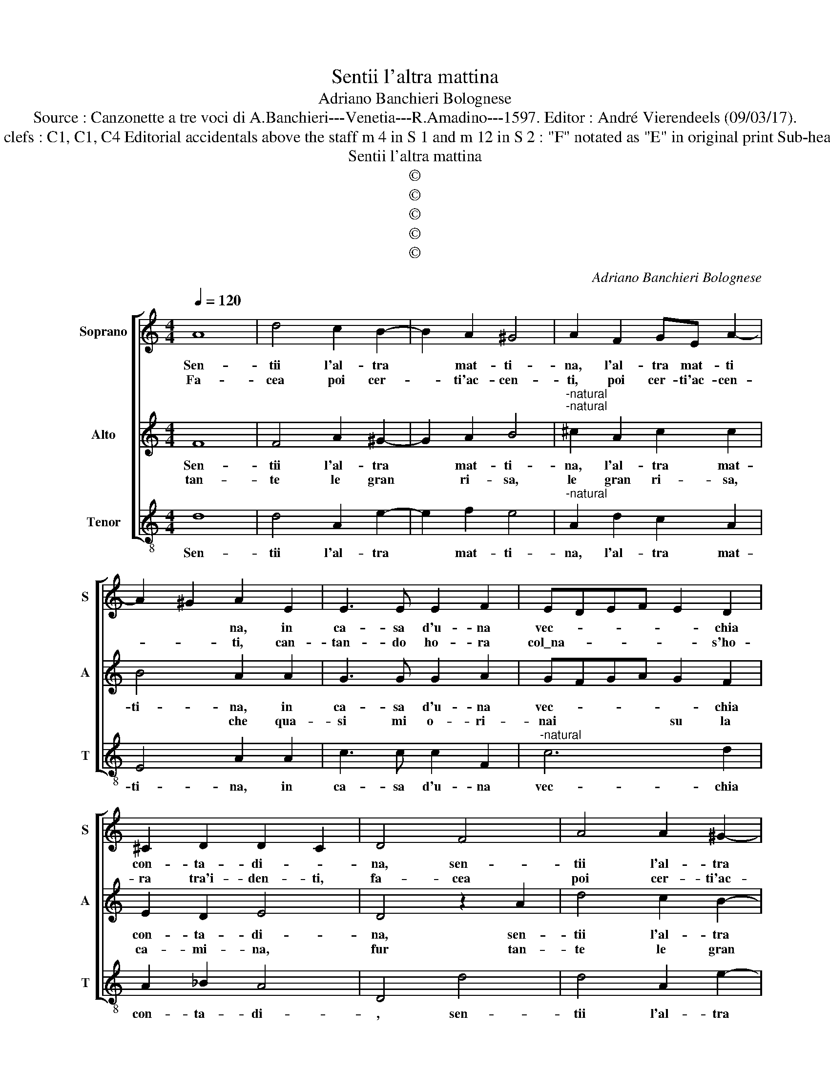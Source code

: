 X:1
T:Sentii l'altra mattina
T:Adriano Banchieri Bolognese
T:Source : Canzonette a tre voci di A.Banchieri---Venetia---R.Amadino---1597. Editor : André Vierendeels (09/03/17).
T:Notes : Original clefs : C1, C1, C4 Editorial accidentals above the staff m 4 in S 1 and m 12 in S 2 : "F" notated as "E" in original print Sub-heading : "Villotta" 
T:Sentii l'altra mattina
T:©
T:©
T:©
T:©
T:©
C:Adriano Banchieri Bolognese
Z:©
%%score [ 1 2 3 ]
L:1/8
Q:1/4=120
M:4/4
K:C
V:1 treble nm="Soprano" snm="S"
V:2 treble nm="Alto" snm="A"
V:3 treble-8 nm="Tenor" snm="T"
V:1
 A8 | d4 c2 B2- | B2 A2 ^G4 | A2 F2 GE A2- | A2 ^G2 A2 E2 | E3 E E2 F2 | EDEF E2 D2 | %7
w: Sen-|tii l'al- tra|* mat- ti-|na, l'al- tra mat- ti|* * na, in|ca- sa d'u- na|vec- * * * * chia|
w: Fa-|cea poi cer-|* ti'ac- cen-|ti, poi cer- ti'ac- cen-|* * ti, can-|tan- do ho- ra|col\_na- * * * * s'ho-|
 ^C2 D2 D2 C2 | D4 F4 | A4 A2 ^G2- | G2 A2 B4 |"^-natural" ^c2 A2 c2 c2 | B4 A2 A2 | G3 G G2 A2 | %14
w: con- ta- di- *|na, sen-|tii l'al- tra|* mat- ti-|na, l'al- tra mat-|ti- na, in|ca- sa d'u- na|
w: ra tra'i- den- ti,|fa- cea|poi cer- ti'ac-|* cen- ti|poi cer- ti'ac- cen-|ti, can- tan-|d'ho- ra col na-|
 GFGA G2 F2 | E2 D2 E4 | D8 | z4 z2 A2 | c2 A2 c2 F2 | G2 A2 G2 F2 | G2 A2 G2 F2 | G2 A2 F2 G2 | %22
w: vec- * * * * chia|con- ta di-|na,|can-|tar men- tre fa-|ce- va le pol-|pet- te, le pol-|pet- te, le pol-|
w: s'ho- * * * * ra|tra'i den- ti,|con|tich'|e toch' pe- stan-|* do * *|||
 E4 D4 | z4 A2 B2 | c4 c2 c2 | B4 A4 | G2 G2 c2 B2 | A6 ^G2 | A4 A2 ^G2 | A2 B2 c2 BA | %30
w: pet- te,|chi t'ha|fat- to quel-|le scar-|pet- te che ti|stan- si|ben, che ti|stan- si ben, gi- ro-|
w: ||||||||
 G2 G2 A2 G2 | F4 E4 | D4 F4 | A2 F2 A2 F2 | E2 F2 E2 D2 | E2 F2 E2 D2 | E2 F2 E2 D2 | %37
w: met- ta, che ti|stan- si|ben, can-|tar men- tre fa-|ce- va le pol-|pe- te, le pol-|pet- te, le pol-|
w: |||||||
 E2 F2 D2 E2 | ^C4 D4 | D2 E2 F4 | E2 ^F2 G4- |"^-natural" G2 D2 F2 F2 | E2 E2 A2 GF | E4 E4 | %44
w: pet- te, le pol-|pet- te,|chi t'ha fat-|to quel- le|* scar- pet- te|che ti stan- * *|* si|
w: |||||||
 E4 F2 E2 | c2 B2 A2 GF | E2 E2 F2 E2 | D4 ^C4 | D4 A2 G2 | F4 E4 | ^F8 |] %51
w: ben che ti|stan- si ben, gi- ro-|met- ta, che ti|stan- si|ben che ti|stan- si|ben.|
w: |||||||
V:2
 F8 | F4 A2 ^G2- | G2 A2 B4 |"^-natural""^-natural" ^c2 A2 c2 c2 | B4 A2 A2 | G3 G G2 A2 | %6
w: Sen-|tii l'al- tra|* mat- ti-|na, l'al- tra mat-|ti- na, in|ca- sa d'u- na|
w: tan-|te le gran|* ri- sa,|le gran ri- sa,|* che qua-|si mi o- ri-|
 GFGA G2 F2 | E2 D2 E4 | D4 z2 A2 | d4 c2 B2- | B2 A2 ^G4 | A2 F2 GE A2- | A2 ^G2 A2 E2 | %13
w: vec- * * * * chia|con- ta- di-|na, sen-|tii l'al- tra|* mat- ti-|na, l'al- tra mat- ti-|* * na, in|
w: nai * * * su la|ca- mi- na,|fur tan-|te le gran|* ri- sa,|le gran ri- se, *|* * che qua-|
 E3 E E2 F2 | EDEF E2 D2 | ^C2 D2 D2 C2 | D4 F4 | A2 F2 A2 F2 | E2 F2 E2 D2 | E2 F2 E2 D2 | %20
w: ca- sa d'u- na|vec- * * * * chia|con- ta- di- *|na, can-|tar men- tre pe-|sta- va le pol-|pet- te, le pol-|
w: si mi o- ri-|nau * * * su la|ca- mi- na, *|sen- ten|do nel pe- star|quel- le * *||
 E2 F2 E2 D2 | E2 F2 D2 E2 | ^C4 D4 | D2 E2 F4 | E2 ^F2 G4- | G2 D2 F2 F2 | E2 E2 A2 GF | E4 E4 | %28
w: pet- te, le pol-|pet- te, le pol-|pet- te,|ch'i t'ha fat-|to quel- le|* scar- pet- te|che ti stan- * *|* si|
w: ||||||||
 E4 F2 E2 |"^-natural" c2 B2 A2 GF | E2 E2 F2 E2 | D4 ^C4 | D8 | z4 z2 A2 | c2 A2 c2 G2 | %35
w: ben, che ti|stan- si ben, gi- ro-|met- ta, che ti|stan- si|ben,|can-|tar men- tre pe-|
w: |||||||
 G2 A2 G2 F2 | G2 A2 G2 F2 | G2 A2 F2 G2 | E4 D4 | z4 A2 B2 | c4 c2 c2 | B4 A4 | G2 G2 c2 B2 | %43
w: sta- va le pol-|pet- te, le pol-|pet- te, le pol-|pet- te,|chi t'ha|fat- to quel-|le scar-|pet- te che ti|
w: ||||||||
 A6 ^G2 | A4 A2 ^G2 | A2 B2 c2 BA | G2 G2 A2 G2 | F4 E4 | D4 F2 E2 | D4 ^C4 | D8 |] %51
w: stan- si|ben che ti|stan- si ben, gi- ro-|met- ta, che ti|stan- si|ben che ti|stan- si|ben.|
w: ||||||||
V:3
 d8 | d4 A2 e2- | e2 f2 e4 |"^-natural" A2 d2 c2 A2 | E4 A2 A2 | c3 c c2 F2 |"^-natural" c6 d2 | %7
w: Sen-|tii l'al- tra|* mat- ti-|na, l'al- tra mat-|ti- na, in|ca- sa d'u- na|vec- chia|
 A2 _B2 A4 | D4 d4 | d4 A2 e2- | e2 f2 e4 |"^-natural" A2 d2 c2 A2 | E4 A2 A2 | c3 c c2 F2 | %14
w: con- ta- di-|, sen-|tii l'al- tra|* mat- ti-|na, l'al- tra mat-|ti- na, in|ca- sa d'u- na|
 c6 d2 | A2 _B2 A4 | D4 d4 | A2 d2 A2 d2 | c2 F2 c2 d2 | c2 F2 c2 d2 | c2 F2 c2 d2 | c2 F2 _B2 G2 | %22
w: vec- chia|con- ta- di-|na, can-|tar men- tre pe-|sta- va le pol-|pet- te, le pol-|pet- te, le pol-|pet- te, le pol-|
 A4 D4 | D2 ^C2 D4 | A2 A2 E3 F | G2 G2 FGAB | c2 c2 A2 E2 | A2 GF E2 E2 | A4 D2 E2 | %29
w: pet- te,|chi t'ha fat-|to quel- le *|* scar- pet- * * *|* te che ti|stan- * * * si|ben, che ti|
 A2 ^G2 A2 EF | C2 C2 F2 C2 | D4 A4 | D4 d4 | A2 d2 A2 d2 | c2 F2 c2 d2 | c2 F2 c2 d2 | %36
w: stan- si ben, gi- ro-|met- ta, che si|stan- si|ben, can-|tar men- tre pe-|sta- va le pol-|pet- te, le pol-|
 c2 F2 c2 d2 | c2 F2 _B2 G2 | A4 D4 | D2 ^C2 D4 |"^#" A2 A2 E3 F |"^-natural" G2 G2 FGAB | %42
w: pet- te, le pol-|pet- te, le pol-|pet- te,|chi t'ha fat-|to quel- le\_scar- *|* pet- te * * *|
 c2 c2 A2 E2 | A2 GF E2 E2 | A4 D2 E2 | A2 ^G2 A2 EF | C2 C2 F2 C2 | D4 A4 | D4 D2 E2 | %49
w: * che ti stan-|si * * * ben|che ti qtan-|si ben, gi- ro- met-|ta, che ti stan-|si ben|che ti stan-|
 F2 ED A2 A2 | D8 |] %51
w: si * * * ben.||

